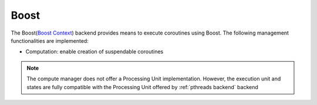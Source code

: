 .. _boost backend:

***********************
Boost
***********************

The Boost(`Boost Context <https://www.boost.org/doc/libs/1_84_0/libs/context/doc/html/index.html>`_) backend provides means to execute coroutines using Boost. The following management functionalities are implemented:

* Computation: enable creation of suspendable coroutines 

.. note:: 
    The compute manager does not offer a Processing Unit implementation. However, the execution unit and states are fully compatible with the Processing Unit offered by :ref:`pthreads backend` backend 